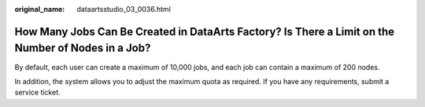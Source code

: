 :original_name: dataartsstudio_03_0036.html

.. _dataartsstudio_03_0036:

How Many Jobs Can Be Created in DataArts Factory? Is There a Limit on the Number of Nodes in a Job?
===================================================================================================

By default, each user can create a maximum of 10,000 jobs, and each job can contain a maximum of 200 nodes.

In addition, the system allows you to adjust the maximum quota as required. If you have any requirements, submit a service ticket.

